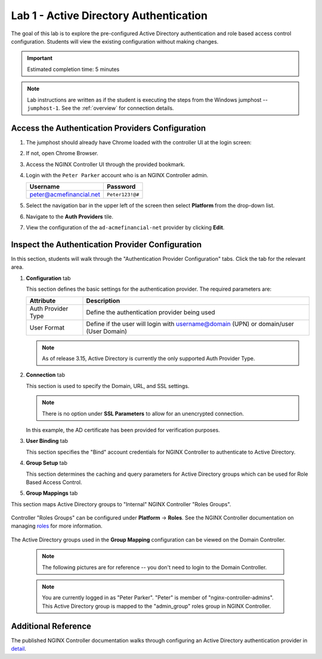Lab 1 - Active Directory Authentication
#################################################

The goal of this lab is to explore the pre-configured Active Directory authentication
and role based access control configuration. Students will view the existing configuration without making changes.

.. IMPORTANT::
    Estimated completion time: 5 minutes

.. NOTE::
    Lab instructions are written as if the student is executing the steps
    from the Windows jumphost -- ``jumphost-1``. See the :ref:`overview` for connection details.

Access the Authentication Providers Configuration
--------------------------------------------------

#. The jumphost should already have Chrome loaded with the controller UI at the login screen:

   .. image:: ../media/ControllerLogin.png
      :width: 400

#. If not, open Chrome Browser.

#. Access the NGINX Controller UI through the provided bookmark.

   .. image:: ../media/ControllerBookmark.png
      :width: 600

#. Login with the ``Peter Parker`` account who is an NGINX Controller admin.

   +-------------------------+-----------------+
   |      Username           |    Password     |
   +=========================+=================+
   | peter@acmefinancial.net | ``Peter123!@#`` |
   +-------------------------+-----------------+

   .. image:: ../media/ControllerLogin-Peter.png
      :width: 400

#. Select the navigation bar in the upper left of the screen then select **Platform** from the drop-down list.

   .. image:: ../media/Tile-Platform.png
      :width: 200

#. Navigate to the **Auth Providers** tile.

   .. image:: ./media/M1L1AuthProviders.png
      :width: 800

#. View the configuration of the ``ad-acmefinancial-net`` provider by clicking **Edit**.

   .. image:: ./media/M1L1ProviderEdit.png
      :width: 800

Inspect the Authentication Provider Configuration
--------------------------------------------------

In this section, students will walk through the "Authentication Provider Configuration" tabs.
Click the tab for the relevant area.

.. image:: ./media/M1L1ADwalkthrough.png

#. **Configuration** tab

   This section defines the basic settings for the authentication provider.  The required parameters are:

   +--------------------+---------------------------------------------------------------------------------------+
   | Attribute          | Description                                                                           |
   +====================+=======================================================================================+
   | Auth Provider Type | Define the  authentication provider being used                                        |
   +--------------------+---------------------------------------------------------------------------------------+
   | User Format        | Define if the user will login with username@domain (UPN) or domain/user (User Domain) |
   +--------------------+---------------------------------------------------------------------------------------+

   .. NOTE::
      As of release 3.15, Active Directory is currently the only supported Auth Provider Type.


   .. image:: ./media/M1L1ProviderConfig.png
      :width: 800

#. **Connection** tab

   This section is used to specify the Domain, URL, and SSL settings.  

   .. NOTE::
        There is no option under **SSL Parameters** to allow for an unencrypted connection. 

   In this example, the AD certificate has been provided for verification purposes. 


   .. image:: ./media/M1L1Connection.png
      :width: 800

#. **User Binding** tab

   This section specifies the "Bind" account credentials for NGINX Controller to authenticate to Active Directory.


   .. image:: ./media/M1L1UserBinding.png
      :width: 800

#. **Group Setup** tab

   This section determines the caching and query parameters for Active Directory groups which can be used for Role Based Access Control.


   .. image:: ./media/M1L1GroupSetup.png
      :width: 800

#. **Group Mappings** tab

This section maps Active Directory groups to "Internal" NGINX Controller "Roles Groups".


   .. image:: ./media/M1L1GroupMappings.png
      :width: 800

Controller "Roles Groups" can be configured under **Platform** -> **Roles**. 
See the NGINX Controller documentation on managing `roles`_ for more information.

   .. image:: ./media/M1L1RolesGroups.png
      :width: 800

The Active Directory groups used in the **Group Mapping** configuration can be viewed on the Domain Controller. 

   .. NOTE::
     The following pictures are for reference -- you don't need to login to the Domain Controller.

   .. image:: ./media/M1L1ADGroups.png
      :width: 800

   .. NOTE::
     You are currently logged in as "Peter Parker". "Peter" is member of "nginx-controller-admins".  This Active Directory group is mapped to the "admin_group" roles group in NGINX Controller. 

   .. image:: ./media/M1L1ADUsers.png
      :width: 600

   .. image:: ./media/M1L1ADControllerAdmins.png
      :width: 400

Additional Reference
--------------------

The published NGINX Controller documentation walks through configuring an Active Directory authentication provider in `detail`_.



.. _detail: https://docs.nginx.com/nginx-controller/platform/access-management/manage-active-directory-auth-provider/
.. _roles: https://docs.nginx.com/nginx-controller/platform/access-management/manage-roles/
